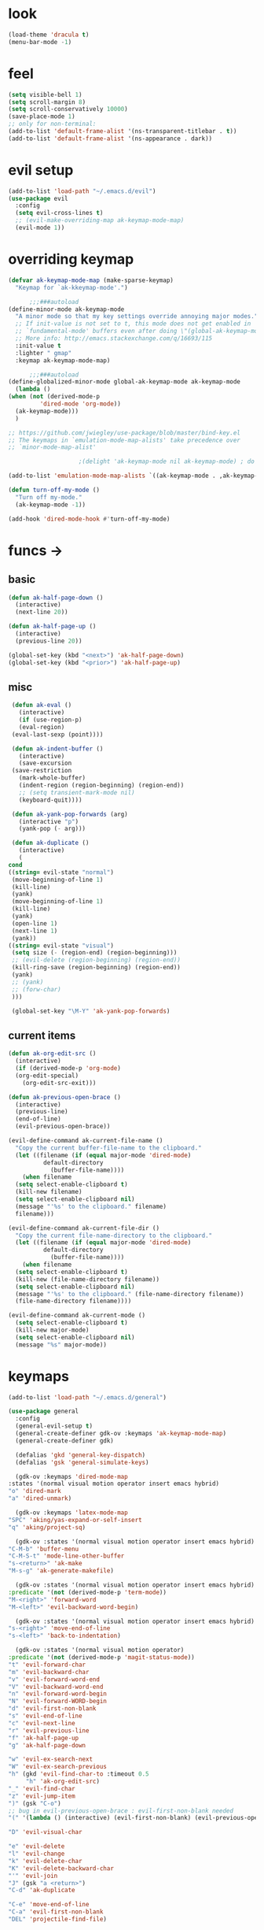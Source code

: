 * look
  #+BEGIN_SRC emacs-lisp
    (load-theme 'dracula t)
    (menu-bar-mode -1)
  #+END_SRC
* feel
  #+BEGIN_SRC emacs-lisp
    (setq visible-bell 1)
    (setq scroll-margin 8)
    (setq scroll-conservatively 10000)
    (save-place-mode 1)
    ;; only for non-terminal:
    (add-to-list 'default-frame-alist '(ns-transparent-titlebar . t))
    (add-to-list 'default-frame-alist '(ns-appearance . dark))
  #+END_SRC
* evil setup
#+BEGIN_SRC emacs-lisp
  (add-to-list 'load-path "~/.emacs.d/evil")
  (use-package evil
    :config
    (setq evil-cross-lines t)
    ;; (evil-make-overriding-map ak-keymap-mode-map)
    (evil-mode 1))
#+END_SRC
* overriding keymap
  #+BEGIN_SRC emacs-lisp
    (defvar ak-keymap-mode-map (make-sparse-keymap)
      "Keymap for `ak-kkeymap-mode'.")

	      ;;;###autoload
    (define-minor-mode ak-keymap-mode
      "A minor mode so that my key settings override annoying major modes."
      ;; If init-value is not set to t, this mode does not get enabled in
      ;; `fundamental-mode' buffers even after doing \"(global-ak-keymap-mode 1)\".
      ;; More info: http://emacs.stackexchange.com/q/16693/115
      :init-value t
      :lighter " gmap"
      :keymap ak-keymap-mode-map)

	      ;;;###autoload
    (define-globalized-minor-mode global-ak-keymap-mode ak-keymap-mode 
      (lambda ()
	(when (not (derived-mode-p
			 'dired-mode 'org-mode))
	  (ak-keymap-mode)))
      )

    ;; https://github.com/jwiegley/use-package/blob/master/bind-key.el
    ;; The keymaps in `emulation-mode-map-alists' take precedence over
    ;; `minor-mode-map-alist'

					    ;(delight 'ak-keymap-mode nil ak-keymap-mode) ; do not display mode name in mode line

    (add-to-list 'emulation-mode-map-alists `((ak-keymap-mode . ,ak-keymap-mode-map)))

    (defun turn-off-my-mode ()
      "Turn off my-mode."
      (ak-keymap-mode -1))

    (add-hook 'dired-mode-hook #'turn-off-my-mode)
  #+END_SRC
* funcs ->
** basic
   #+BEGIN_SRC emacs-lisp
     (defun ak-half-page-down ()
       (interactive)
       (next-line 20))

     (defun ak-half-page-up ()
       (interactive)
       (previous-line 20))

     (global-set-key (kbd "<next>") 'ak-half-page-down)
     (global-set-key (kbd "<prior>") 'ak-half-page-up)
   #+END_SRC
** misc
   #+BEGIN_SRC emacs-lisp
     (defun ak-eval ()
       (interactive)
       (if (use-region-p)
	   (eval-region)
	 (eval-last-sexp (point))))

     (defun ak-indent-buffer ()
       (interactive)
       (save-excursion
	 (save-restriction
	   (mark-whole-buffer)
	   (indent-region (region-beginning) (region-end))
	   ;; (setq transient-mark-mode nil)
	   (keyboard-quit))))

     (defun ak-yank-pop-forwards (arg)
       (interactive "p")
       (yank-pop (- arg)))

     (defun ak-duplicate ()
       (interactive)
       (
	cond
	((string= evil-state "normal")
	 (move-beginning-of-line 1)
	 (kill-line)
	 (yank)
	 (move-beginning-of-line 1)
	 (kill-line)
	 (yank)
	 (open-line 1)
	 (next-line 1)
	 (yank))
	((string= evil-state "visual")
	 (setq size (- (region-end) (region-beginning)))
	 ;; (evil-delete (region-beginning) (region-end))
	 (kill-ring-save (region-beginning) (region-end))
	 (yank)
	 ;; (yank)
	 ;; (forw-char)
	 )))

     (global-set-key "\M-Y" 'ak-yank-pop-forwards)

   #+END_SRC
** current items
   #+BEGIN_SRC emacs-lisp
  (defun ak-org-edit-src ()
    (interactive)
    (if (derived-mode-p 'org-mode)
	(org-edit-special)
      (org-edit-src-exit)))

  (defun ak-previous-open-brace ()
    (interactive)
    (previous-line)
    (end-of-line)
    (evil-previous-open-brace))

  (evil-define-command ak-current-file-name ()
    "Copy the current buffer-file-name to the clipboard."
    (let ((filename (if (equal major-mode 'dired-mode)
			default-directory
		      (buffer-file-name))))
      (when filename
	(setq select-enable-clipboard t)
	(kill-new filename)
	(setq select-enable-clipboard nil)
	(message "'%s' to the clipboard." filename)
	filename)))

  (evil-define-command ak-current-file-dir ()
    "Copy the current file-name-directory to the clipboard."
    (let ((filename (if (equal major-mode 'dired-mode)
			default-directory
		      (buffer-file-name))))
      (when filename
	(setq select-enable-clipboard t)
	(kill-new (file-name-directory filename))
	(setq select-enable-clipboard nil)
	(message "'%s' to the clipboard." (file-name-directory filename))
	(file-name-directory filename))))

  (evil-define-command ak-current-mode ()
    (setq select-enable-clipboard t)
    (kill-new major-mode)
    (setq select-enable-clipboard nil)
    (message "%s" major-mode))
   #+END_SRC
* keymaps
  #+BEGIN_SRC emacs-lisp
    (add-to-list 'load-path "~/.emacs.d/general")

    (use-package general
      :config
      (general-evil-setup t)
      (general-create-definer gdk-ov :keymaps 'ak-keymap-mode-map)
      (general-create-definer gdk)

      (defalias 'gkd 'general-key-dispatch)
      (defalias 'gsk 'general-simulate-keys)

      (gdk-ov :keymaps 'dired-mode-map
	:states '(normal visual motion operator insert emacs hybrid)
	"o" 'dired-mark
	"a" 'dired-unmark)

      (gdk-ov :keymaps 'latex-mode-map
	"SPC" 'aking/yas-expand-or-self-insert 
	"q" 'aking/project-sq)

      (gdk-ov :states '(normal visual motion operator insert emacs hybrid)
	"C-M-b" 'buffer-menu
	"C-M-S-t" 'mode-line-other-buffer
	"s-<return>" 'ak-make
	"M-s-g" 'ak-generate-makefile)

      (gdk-ov :states '(normal visual motion operator insert emacs hybrid)
	:predicate '(not (derived-mode-p 'term-mode))
	"M-<right>" 'forward-word
	"M-<left>" 'evil-backward-word-begin)

      (gdk-ov :states '(normal visual motion operator insert emacs hybrid)
	"s-<right>" 'move-end-of-line
	"s-<left>" 'back-to-indentation)

      (gdk-ov :states '(normal visual motion operator)
	:predicate '(not (derived-mode-p 'magit-status-mode))
	"t" 'evil-forward-char
	"m" 'evil-backward-char
	"v" 'evil-forward-word-end
	"V" 'evil-backward-word-end
	"n" 'evil-forward-word-begin
	"N" 'evil-forward-WORD-begin
	"d" 'evil-first-non-blank
	"s" 'evil-end-of-line
	"c" 'evil-next-line
	"r" 'evil-previous-line
	"f" 'ak-half-page-up
	"g" 'ak-half-page-down

	"w" 'evil-ex-search-next
	"W" 'evil-ex-search-previous
	"h" (gkd 'evil-find-char-to :timeout 0.5
		 "h" 'ak-org-edit-src)
	"_" 'evil-find-char
	"z" 'evil-jump-item
	")" (gsk "C-o")
	;; bug in evil-previous-open-brace : evil-first-non-blank needed
	"(" '(lambda () (interactive) (evil-first-non-blank) (evil-previous-open-brace))

	"D" 'evil-visual-char

	"e" 'evil-delete
	"l" 'evil-change
	"k" 'evil-delete-char
	"K" 'evil-delete-backward-char
	"'" 'evil-join
	"J" (gsk "a <return>")
	"C-d" 'ak-duplicate

	"C-e" 'move-end-of-line
	"C-a" 'evil-first-non-blank
	"DEL" 'projectile-find-file)

      (gdk-ov :states '(normal visual motion)
	:predicate '(derived-mode-p 'org-mode)
	"TAB" 'org-cycle
	"." 'org-cycle
	"(" 'outline-up-heading)


      (gdk :states '(normal visual motion)
	:keymaps 'dired-mode-map
	;; :predicate '(derived-mode-p 'dired-mode)
	"c" 'dired-next-line
	"r" 'dired-previous-line
	"g" 'dired-next-dirline
	"f" 'dired-prev-dirline
	"m" 'dired-mark
	"d" 'dired-flag-file-deletion
	"C" 'dired-copy-file
	"R" 'dired-do-rename
	"z" 'dired-up-directory)

      ;; (gdk-ov :states '(normal visual motion)
      ;;   :predicate '(derived-mode-p 'magit-status-mode)
      ;;   "k" 'magit-commit-popup
      ;;   "j" 'magit-rebase-popup
      ;;   "c" 'evil-next-line
      ;;   "r" 'evil-previous-line)

      (gdk-ov :states '(normal)
	:predicate '(not (derived-mode-p 'magit-status-mode))
	"C" (gsk "0 D c s")
	"R" (gsk "s D r")
	"G" (gsk "D r s o")
	"F" (gsk "D s o r"))

      (gdk-ov :states '(visual)
	:predicate '(not (derived-mode-p 'magit-status-mode))
	"C" 'evil-next-line
	"G" 'evil-next-line
	"R" 'evil-previous-line
	"F" 'evil-previous-line)

      (gdk-ov :states '(insert hybrid)
	:predicate '(not (string= (buffer-name) "*terminal*"))
	"C-e" 'move-end-of-line
	"C-a" 'evil-first-non-blank))

  #+END_SRC
* leader-map
  #+BEGIN_SRC emacs-lisp
    (gdk :states '(emacs motion normal visual)
	  ;; :keymaps 'doc-view-mode-map
	  "SPC"
	  (gkd 'helm-projectile-switch-project :timeout 1
	       "r" 'evil-goto-first-line
	       "c" 'evil-goto-line
	       "e"
	       (gkd 'ak-eval :timeout 0.5
		    "e" 'eval-buffer)
	       "u" 'undo-tree-redo
	       "m" 'aking/latex-convert-to-big
	       "p"
	       (gkd 'ak-current-file-name :timeout 0.5
		    "p" 'ak-current-file-dir
		    "m" 'ak-current-mode)
	       "d"
	       (gkd 'edit-config-keymap :timeout 0.5
		    "h" 'aking/conf-hammerspoon
		    "q" 'aking/conf-spacemacs-quail
		    "b" 'aking/conf-bash
		    "d"
		    (gkd 'edit-config :timeout 0.5
			 "d" 'spacemacs/find-dotfile))

	       "k" 'aking/conf-karabiner

	       "s"
	       (gkd 'aking/save :timeout 0.5
		    "a" 'aking/save-all
		    "/" 'evil-save-and-quit)
	       "i" 'save-reload-init
	       "f"
	       (gkd  '(lambda () (interactive)
			;; (aking/view-pdf)
			(aking/compile-project)
			)
		 :timeout 0.5
		 "c" '(lambda () (interactive)
			(aking/view-pdf)
			(aking/compile-project)
			(preview-buffer)))
	       ;; "g" 'helm-projectile-grep
	       "g" 'magit-status
	       ;; "g" 'preview-buffer
	       ;; "w" 'aking/test
	       "w" 'ak/view-pdf
	       "v" 'aking/view-pdf
	       "b" 'aking/latex-build
	       "h" 'avy-goto-word-1
	       "n" 'avy-goto-line
	       "o"
	       (gkd 'aking/dired-home :timeout 0.5
		    "m" 'aking/dired-math
		    "f" 'aking/dired-file
		    "c" 'aking/dired-cs
		    "d" 'aking/dired-dot
		    "p" 'projectile-dired)
	       "t"
	       (gkd 'aking/latex-template :timeout 0.5
		    "d" 'aking/test
		    "n" 'aking/latex-new
		    "t" 'aking/latex-template
		    "s"
		    (gkd  'aking/latex-upsync-default :timeout 0.5
			  "s" 'aking/latex-upsync))
	       "l"
	       (gkd 'aking/latex-new :timeout 0.5
		    "c" (gsk "; u C-c C-e")
		    "l" (gsk "C-c C-l")
		    "e" (gsk "C-c `")
		    "n" (gsk "C-c C-e")
		    "s"
		    (gkd 'aking/yas-latex :timeout 0.5
			 "s" 'aking/yas-latex-script)
		    "r" 'aking/yas-reload)
	       "y"
	       (gkd 'helm-yas-visit-snippet-file :timeout 0.5
		    "n" 'yas-new-snippet
		    "r" 'aking/yas-reload
		    ;; "l" 'aking/yas-latex
		    ;; "t" (gkd 'aking/yas-latex :timeout 0.5
		    ;;          "s" 'aking/yas-latex-script))
		    )))


  #+END_SRC

